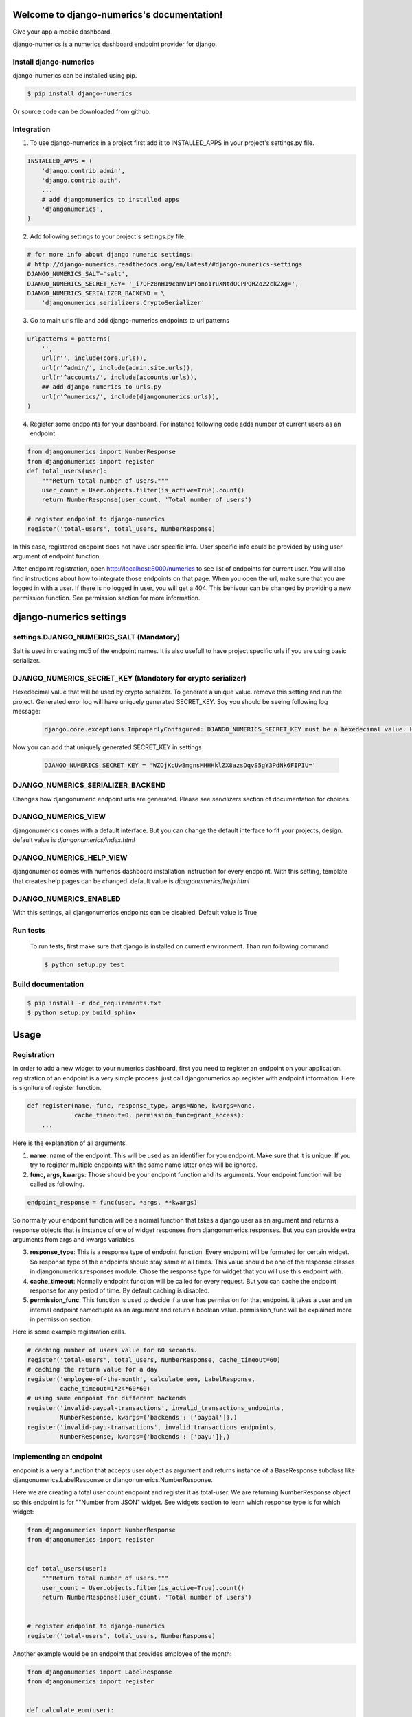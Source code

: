 .. django-numerics documentation master file, created by
   sphinx-quickstart on Sun Apr 19 14:51:06 2015.
   You can adapt this file completely to your liking, but it should at least
   contain the root `toctree` directive.

Welcome to django-numerics's documentation!
===========================================

Give your app a mobile dashboard.

django-numerics is a numerics dashboard endpoint provider for django.

Install django-numerics
-----------------------
django-numerics can be installed using pip.

.. code-block:: bash

   $ pip install django-numerics

Or source code can be downloaded from github.


Integration
-----------
1) To use django-numerics in a project first add it to INSTALLED_APPS in your project's settings.py file.

.. code-block:: python

   INSTALLED_APPS = (
       'django.contrib.admin',
       'django.contrib.auth',
       ...
       # add djangonumerics to installed apps
       'djangonumerics',
   )


2) Add following settings to your project's settings.py file.


.. code-block:: python

        # for more info about django numeric settings:
        # http://django-numerics.readthedocs.org/en/latest/#django-numerics-settings
        DJANGO_NUMERICS_SALT='salt',
        DJANGO_NUMERICS_SECRET_KEY= '_i7QFz8nH19camV1PTono1ruXNtdOCPPQRZo22ckZXg=',
        DJANGO_NUMERICS_SERIALIZER_BACKEND = \
            'djangonumerics.serializers.CryptoSerializer'

3) Go to main urls file and add django-numerics endpoints to url patterns

.. code-block:: python

   urlpatterns = patterns(
       '',
       url(r'', include(core.urls)),
       url(r'^admin/', include(admin.site.urls)),
       url(r'^accounts/', include(accounts.urls)),
       ## add django-numerics to urls.py
       url(r'^numerics/', include(djangonumerics.urls)),
   )

4) Register some endpoints for your dashboard. For instance following code adds number of current users as an endpoint.

.. code-block:: python

    from djangonumerics import NumberResponse
    from djangonumerics import register
    def total_users(user):
        """Return total number of users."""
        user_count = User.objects.filter(is_active=True).count()
        return NumberResponse(user_count, 'Total number of users')

    # register endpoint to django-numerics
    register('total-users', total_users, NumberResponse)

In this case, registered endpoint does not have user specific info. User specific info could be provided by using user argument of endpoint function.

After endpoint registration, open http://localhost:8000/numerics to see list of endpoints for current user. You will also find instructions about how to integrate those endpoints on that page. When you open the url, make sure that you are logged in with a user. If there is no logged in user, you will get a 404. This behivour can be changed by providing a new permission function. See permission section for more information.

django-numerics settings
========================

settings.DJANGO_NUMERICS_SALT (Mandatory)
-----------------------------------------

Salt is used in creating md5 of the endpoint names. It is also usefull to have project specific urls if you are using basic serializer.

DJANGO_NUMERICS_SECRET_KEY (Mandatory for crypto serializer)
------------------------------------------------------------

Hexedecimal value that will be used by crypto serializer. To generate a unique value. remove this setting and run the project. Generated error log will have uniquely generated SECRET_KEY. Soy you should be seeing following log message:

 .. code-block:: text

   django.core.exceptions.ImproperlyConfigured: DJANGO_NUMERICS_SECRET_KEY must be a hexedecimal value. Here is one that is randomly generated for you ;) b'WZOjKcUw8mgnsMHHHklZX8azsDqvS5gY3PdNk6FIPIU='

Now you can add that uniquely generated SECRET_KEY in settings


 .. code-block:: text

   DJANGO_NUMERICS_SECRET_KEY = 'WZOjKcUw8mgnsMHHHklZX8azsDqvS5gY3PdNk6FIPIU='

DJANGO_NUMERICS_SERIALIZER_BACKEND
----------------------------------

Changes how djangonumeric endpoint urls are generated. Please see *serializers* section of documentation for choices.

DJANGO_NUMERICS_VIEW
--------------------

djangonumerics comes with a default interface. But you can change the default interface to fit your projects, design. default value is *djangonumerics/index.html*

DJANGO_NUMERICS_HELP_VIEW
-------------------------

djangonumerics comes with numerics dashboard installation instruction for every endpoint. With this setting, template that creates help pages can be changed. default value is *djangonumerics/help.html*

DJANGO_NUMERICS_ENABLED
-----------------------
With this settings, all djangonumerics endpoints can be disabled. Default value is True


Run tests
---------
 To run tests, first make sure that django is installed on current environment. Than run following command

 .. code-block:: bash

   $ python setup.py test

Build documentation
-------------------

.. code-block:: bash

   $ pip install -r doc_requirements.txt
   $ python setup.py build_sphinx

Usage
======

Registration
------------
In order to add a new widget to your numerics dashboard, first you need to register an endpoint on your application. registration of an endpoint is a very simple process. just call djangonumerics.api.register with andpoint information. Here is signiture of register function.

.. code-block:: python

   def register(name, func, response_type, args=None, kwargs=None,
                cache_timeout=0, permission_func=grant_access):
       ...

Here is the explanation of all arguments.

1) **name**: name of the endpoint. This will be used as an identifier for you endpoint. Make sure that it is unique. If you try to register multiple endpoints with the same name latter ones will be ignored.
2) **func, args, kwargs**: Those should be your endpoint function and its arguments. Your endpoint function will be called as following.

.. code-block:: python

   endpoint_response = func(user, *args, **kwargs)

So normally your endpoint function will be a normal function that takes a django user as an argument and returns a response objects that is instance of one of widget responses from djangonumerics.responses. But you can provide extra arguments from args and kwargs variables.

3) **response_type**: This is a response type of endpoint function. Every endpoint will be formated for certain widget. So response type of the endpoints should stay same at all times. This value should be one of the response classes in djangonumerics.responses module. Chose the response type for widget that you will use this endpoint with.
4) **cache_timeout**: Normally endpoint function will be called for every request. But you can cache the endpoint response for any period of time. By default caching is disabled.
5) **permission_func**: This function is used to decide if a user has permission for that endpoint. it takes a user and an internal endpoint namedtuple as an argument and return a boolean value. permission_func will be explained more in permission section.

Here is some example registration calls.

.. code-block:: python

   # caching number of users value for 60 seconds.
   register('total-users', total_users, NumberResponse, cache_timeout=60)
   # caching the return value for a day
   register('employee-of-the-month', calculate_eom, LabelResponse,
            cache_timeout=1*24*60*60)
   # using same endpoint for different backends
   register('invalid-paypal-transactions', invalid_transactions_endpoints,
            NumberResponse, kwargs={'backends': ['paypal']},)
   register('invalid-payu-transactions', invalid_transactions_endpoints,
            NumberResponse, kwargs={'backends': ['payu']},)

Implementing an endpoint
------------------------
endpoint is a very a function that accepts user object as argument and returns instance of a BaseResponse subclass like djangonumerics.LabelResponse or djangonumerics.NumberResponse.

Here we are creating a total user count endpoint and register it as total-user. We are returning NumberResponse object so this endpoint is for ""Number from JSON" widget. See widgets section to learn which response type is for which widget:

.. code-block:: python

    from djangonumerics import NumberResponse
    from djangonumerics import register


    def total_users(user):
        """Return total number of users."""
        user_count = User.objects.filter(is_active=True).count()
        return NumberResponse(user_count, 'Total number of users')


    # register endpoint to django-numerics
    register('total-users', total_users, NumberResponse)


Another example would be an endpoint that provides employee of the month:

.. code-block:: python

    from djangonumerics import LabelResponse
    from djangonumerics import register


    def calculate_eom(user):
        """Return employee of the month."""
        user = User.objects.by_month().order('-success_rate')[0]
        return LabelResponse(user.username, 'Employee Of The Month')


    # register endpoint to django-numerics
    register('employee-of-the-month', calculate_eom, LabelResponse,
             cache_timeout=1*24*60*60)


Widgets
=======

For now two widgets are supported. Since I did not bought the rest of the custom json widgets, I did not implemented the wrappers for them. If you have them, feel free to contribute.

Label from JSON data widget
---------------------------

This widget show a string on dashboard.

Endpoints that is implemented for this dashboard should return djangonumerics.LabelResponse object.

Number from JSON data widget
----------------------------

This widget shows a number on dashboard.

Endpoints that is impelemnted for this dashboard should return djangonumerics.NumberResponse object.

Authentication
==============

Since numerics dashboard does not provide any authentication method, django-numerics also do not have any authentication. So, either solve the security problem on network level or make sure that you are not sharing any sensitive data through numerics.

To at least provide a minimum privacy, django-numerics creates different urls for every user. I recomment using CryptoSerializer to generate endpoint urls. That way created endpoints will be near impossible to guess. But users that have the url, will be able to reach the endpoints.  Please see serializers section to learn how to generate different type of endpoint urls.

Permission
==========

User permisssions are decided by permission_func argument of register function. If a user has permission to reach an endpoint, endpoint link will be available django-numerics index page. Otherwise user will not have a link for that endpoint.

By default every registered endpoint is available for every user. But anonymous users do not have permission to reach endpoints. This behavior is provided by default permission_func which is following:

.. code-block:: python

   def grant_access(user, endpoint):
       """default permission function for endpoints."""
       return not user.is_anonymous()

This behavior can be changed by providing custom permission functions. Lets change *number of users* endpoint example to support anonymous users:

.. code-block:: python

    from djangonumerics import NumberResponse
    from djangonumerics import register


    def total_users(user):
        """Return total number of users."""
        user_count = User.objects.filter(is_active=True).count()
        return NumberResponse(user_count, 'Total number of users')


    def grant_all(user):
        """Grant access to everybody."""
        return True


    # register endpoint to django-numerics
    # we are providing a new permission function to grant access to everybody.
    register('total-users', total_users, NumberResponse,
             permission_func=grant_all)


Lets also change *employee of the month* example to grant access for only certain number of users.


.. code-block:: python

    from djangonumerics import LabelResponse
    from djangonumerics import register
    from django.conf import settings


    def calculate_eom(user):
        """Return employee of the month."""
        user = User.objects.by_month().order('-success_rate')[0]
        return LabelResponse(user.username, 'Employee Of The Month')


    def private_access(user):
        """Grant access for only given usernames on settings.

        Make sure that GRANTED_USERNAMES are in settings file.
        """
        username_access_list = settings.GRANTED_USERNAMES
        return user.username in username_access_list


    # register endpoint to django-numerics
    register('employee-of-the-month', calculate_eom, LabelResponse,
             cache_timeout=1*24*60*60, permission_func=private_access)

Serializers
===========

To create an endpoint url, user and and endpoint is serialized and unique url is created for each user, endpoint tuple. Created url structure can be change by changing the serializer from settins. Serializer is changed from *DJANGO_NUMERICS_SERIALIZER_BACKEND*. By default this value is set to djangonumerics.serializers.DebugSerializer which creates very readable serializer. I recomment to change this to CryptoSerializer to get better urls. Following are serializers that is provided by djangonumerics by default.

djangonumerics.serializers.DebugSerializer (default)
----------------------------------------------------
This serializer creates easy to read url structures for endpoints.

For total-users examples that was given earlier, this endpoint creates following url for user *huseyin*. Each user will have their own username on url.

.. code-block:: text

   http://localhost:8000/numerics/huseyin/total-users

This serializer is very helpful for development and has no dependency to external packages.

djangonumerics.serializers.BasicSerializer
------------------------------------------

This serializer creates more cryptic urls. It uses user's database id and md5 of endpoint name to form a url. Again for the same user and endpoint this serializer creates following url:

.. code-block:: text

   http://localhost:8000/numerics/21/30495cd73bfabef15d781e531d4f9685

This can be used on production for small projects that do not want to add extra dependencies to project and if project give permission only small number of users. It everybody has access please use CryptoSerializer since people can access other people's endpoint by changes user id from url.

djangonumerics.serializers.CryptoSerializer
-------------------------------------------

This is most "secure" serializer. It creates cryptic urls. For the same and point and user following url will be created:

.. code-block:: text

   http://localhost:8000/numerics/gAAABBBVO-Z_U8bedooJKqXSW_eN-EzpCWJZQBQD9tn22UyyJDSxhRj7BDgk39PS2sl49jTEH-ATzHBx1foZtlGU1_7LOKGMkUjBKL91HBfQ1SqSKDfiTPLVXr4n0E56U4zyMpiEjK1t

Only downside for this serializer is, it has dependency to cryptography package which can be installed by

.. code-block:: bash

   pip install cryptography
